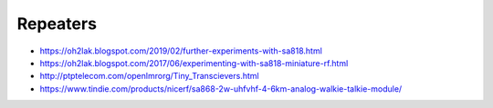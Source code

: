 Repeaters
---------

* https://oh2lak.blogspot.com/2019/02/further-experiments-with-sa818.html
* https://oh2lak.blogspot.com/2017/06/experimenting-with-sa818-miniature-rf.html
* http://ptptelecom.com/openlmrorg/Tiny_Transcievers.html
* https://www.tindie.com/products/nicerf/sa868-2w-uhfvhf-4-6km-analog-walkie-talkie-module/
